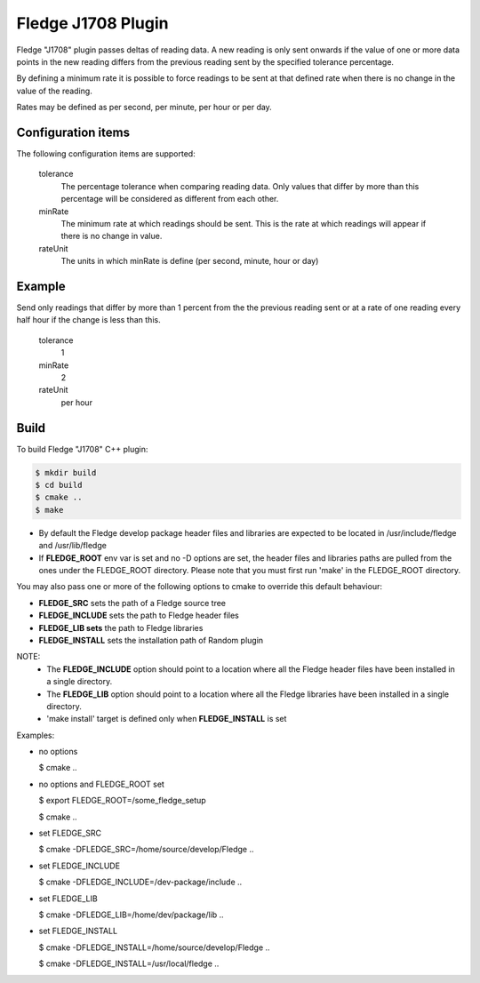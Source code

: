 ====================
Fledge J1708 Plugin
====================

Fledge "J1708" plugin passes deltas of reading data. A new reading
is only sent onwards if the value of one or more data points in the new
reading differs from the previous reading sent by the specified tolerance
percentage.

By defining a minimum rate it is possible to force readings to be sent
at that defined rate when there is no change in the value of the reading.

Rates may be defined as per second, per minute, per hour or per day.

Configuration items
-------------------

The following configuration items are supported:

  tolerance
    The percentage tolerance when comparing reading data. Only values
    that differ by more than this percentage will be considered as different
    from each other.

  minRate
    The minimum rate at which readings should be sent. This is the rate at
    which readings will appear if there is no change in value.

  rateUnit
    The units in which minRate is define (per second, minute, hour or day)

Example
-------

Send only readings that differ by more than 1 percent from the the
previous reading sent or at a rate of one reading every half hour if
the change is less than this.

  tolerance
    1

  minRate
    2

  rateUnit
    per hour

Build
-----
To build Fledge "J1708" C++ plugin:

.. code-block:: console

  $ mkdir build
  $ cd build
  $ cmake ..
  $ make

- By default the Fledge develop package header files and libraries
  are expected to be located in /usr/include/fledge and /usr/lib/fledge
- If **FLEDGE_ROOT** env var is set and no -D options are set,
  the header files and libraries paths are pulled from the ones under the
  FLEDGE_ROOT directory.
  Please note that you must first run 'make' in the FLEDGE_ROOT directory.

You may also pass one or more of the following options to cmake to override 
this default behaviour:

- **FLEDGE_SRC** sets the path of a Fledge source tree
- **FLEDGE_INCLUDE** sets the path to Fledge header files
- **FLEDGE_LIB sets** the path to Fledge libraries
- **FLEDGE_INSTALL** sets the installation path of Random plugin

NOTE:
 - The **FLEDGE_INCLUDE** option should point to a location where all the Fledge 
   header files have been installed in a single directory.
 - The **FLEDGE_LIB** option should point to a location where all the Fledge
   libraries have been installed in a single directory.
 - 'make install' target is defined only when **FLEDGE_INSTALL** is set

Examples:

- no options

  $ cmake ..

- no options and FLEDGE_ROOT set

  $ export FLEDGE_ROOT=/some_fledge_setup

  $ cmake ..

- set FLEDGE_SRC

  $ cmake -DFLEDGE_SRC=/home/source/develop/Fledge  ..

- set FLEDGE_INCLUDE

  $ cmake -DFLEDGE_INCLUDE=/dev-package/include ..
- set FLEDGE_LIB

  $ cmake -DFLEDGE_LIB=/home/dev/package/lib ..
- set FLEDGE_INSTALL

  $ cmake -DFLEDGE_INSTALL=/home/source/develop/Fledge ..

  $ cmake -DFLEDGE_INSTALL=/usr/local/fledge ..